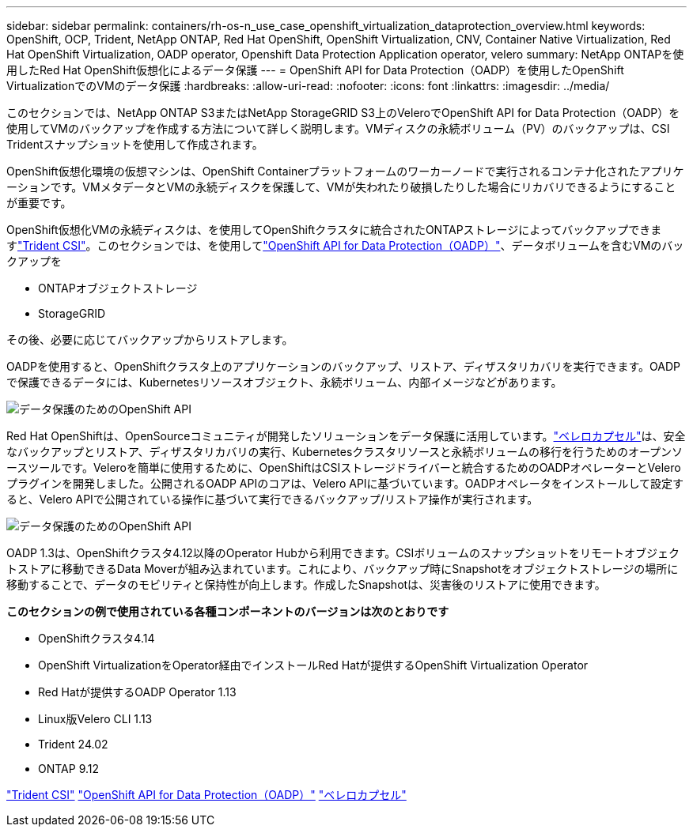 ---
sidebar: sidebar 
permalink: containers/rh-os-n_use_case_openshift_virtualization_dataprotection_overview.html 
keywords: OpenShift, OCP, Trident, NetApp ONTAP, Red Hat OpenShift, OpenShift Virtualization, CNV, Container Native Virtualization, Red Hat OpenShift Virtualization, OADP operator, Openshift Data Protection Application operator, velero 
summary: NetApp ONTAPを使用したRed Hat OpenShift仮想化によるデータ保護 
---
= OpenShift API for Data Protection（OADP）を使用したOpenShift VirtualizationでのVMのデータ保護
:hardbreaks:
:allow-uri-read: 
:nofooter: 
:icons: font
:linkattrs: 
:imagesdir: ../media/


[role="lead"]
このセクションでは、NetApp ONTAP S3またはNetApp StorageGRID S3上のVeleroでOpenShift API for Data Protection（OADP）を使用してVMのバックアップを作成する方法について詳しく説明します。VMディスクの永続ボリューム（PV）のバックアップは、CSI Tridentスナップショットを使用して作成されます。

OpenShift仮想化環境の仮想マシンは、OpenShift Containerプラットフォームのワーカーノードで実行されるコンテナ化されたアプリケーションです。VMメタデータとVMの永続ディスクを保護して、VMが失われたり破損したりした場合にリカバリできるようにすることが重要です。

OpenShift仮想化VMの永続ディスクは、を使用してOpenShiftクラスタに統合されたONTAPストレージによってバックアップできますlink:https://docs.netapp.com/us-en/trident/["Trident CSI"]。このセクションでは、を使用してlink:https://docs.openshift.com/container-platform/4.14/backup_and_restore/application_backup_and_restore/installing/installing-oadp-ocs.html["OpenShift API for Data Protection（OADP）"]、データボリュームを含むVMのバックアップを

* ONTAPオブジェクトストレージ
* StorageGRID


その後、必要に応じてバックアップからリストアします。

OADPを使用すると、OpenShiftクラスタ上のアプリケーションのバックアップ、リストア、ディザスタリカバリを実行できます。OADPで保護できるデータには、Kubernetesリソースオブジェクト、永続ボリューム、内部イメージなどがあります。

image:redhat_openshift_OADP_image1.png["データ保護のためのOpenShift API"]

Red Hat OpenShiftは、OpenSourceコミュニティが開発したソリューションをデータ保護に活用しています。link:https://velero.io/["ベレロカプセル"]は、安全なバックアップとリストア、ディザスタリカバリの実行、Kubernetesクラスタリソースと永続ボリュームの移行を行うためのオープンソースツールです。Veleroを簡単に使用するために、OpenShiftはCSIストレージドライバーと統合するためのOADPオペレーターとVeleroプラグインを開発しました。公開されるOADP APIのコアは、Velero APIに基づいています。OADPオペレータをインストールして設定すると、Velero APIで公開されている操作に基づいて実行できるバックアップ/リストア操作が実行されます。

image:redhat_openshift_OADP_image2.png["データ保護のためのOpenShift API"]

OADP 1.3は、OpenShiftクラスタ4.12以降のOperator Hubから利用できます。CSIボリュームのスナップショットをリモートオブジェクトストアに移動できるData Moverが組み込まれています。これにより、バックアップ時にSnapshotをオブジェクトストレージの場所に移動することで、データのモビリティと保持性が向上します。作成したSnapshotは、災害後のリストアに使用できます。

**このセクションの例で使用されている各種コンポーネントのバージョンは次のとおりです**

* OpenShiftクラスタ4.14
* OpenShift VirtualizationをOperator経由でインストールRed Hatが提供するOpenShift Virtualization Operator
* Red Hatが提供するOADP Operator 1.13
* Linux版Velero CLI 1.13
* Trident 24.02
* ONTAP 9.12


link:https://docs.netapp.com/us-en/trident/["Trident CSI"] link:https://docs.openshift.com/container-platform/4.14/backup_and_restore/application_backup_and_restore/installing/installing-oadp-ocs.html["OpenShift API for Data Protection（OADP）"] link:https://velero.io/["ベレロカプセル"]
